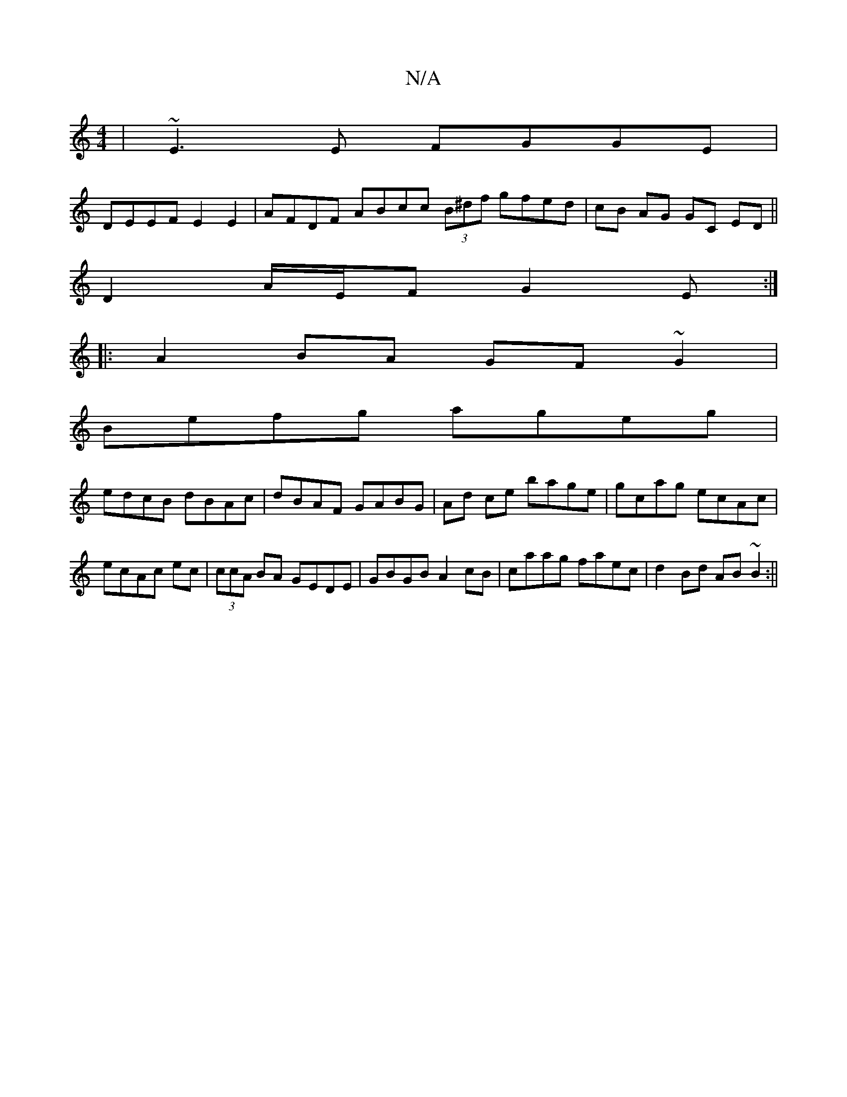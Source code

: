 X:1
T:N/A
M:4/4
R:N/A
K:Cmajor
|~E3E FGGE|
DEEF E2E2|AFDF ABcc (3B^df gfed | cB AG GC ED ||
D2 A/E/F G2E:|
|:A2BA GF~G2|
Befg ageg|
edcB dBAc|dBAF GABG|Ad ce bage|gcag ecAc|ecAc ec|(3ccA BA GEDE|GBGB A2cB|caag faec|d2 Bd AB~B2:||
|